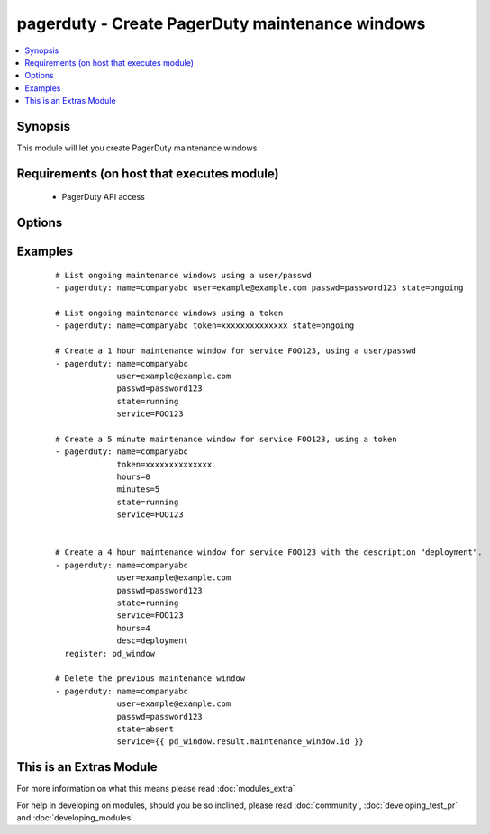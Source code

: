 .. _pagerduty:


pagerduty - Create PagerDuty maintenance windows
++++++++++++++++++++++++++++++++++++++++++++++++



.. contents::
   :local:
   :depth: 1


Synopsis
--------

This module will let you create PagerDuty maintenance windows


Requirements (on host that executes module)
-------------------------------------------

  * PagerDuty API access


Options
-------

.. raw:: html

    <table border=1 cellpadding=4>
    <tr>
    <th class="head">parameter</th>
    <th class="head">required</th>
    <th class="head">default</th>
    <th class="head">choices</th>
    <th class="head">comments</th>
    </tr>
            <tr>
    <td>desc<br/><div style="font-size: small;"></div></td>
    <td>no</td>
    <td>Created by Ansible</td>
        <td><ul></ul></td>
        <td><div>Short description of maintenance window.</div></td></tr>
            <tr>
    <td>hours<br/><div style="font-size: small;"></div></td>
    <td>no</td>
    <td>1</td>
        <td><ul></ul></td>
        <td><div>Length of maintenance window in hours.</div></td></tr>
            <tr>
    <td>minutes<br/><div style="font-size: small;"> (added in 1.8)</div></td>
    <td>no</td>
    <td></td>
        <td><ul></ul></td>
        <td><div>Maintenance window in minutes (this is added to the hours).</div></td></tr>
            <tr>
    <td>name<br/><div style="font-size: small;"></div></td>
    <td>yes</td>
    <td></td>
        <td><ul></ul></td>
        <td><div>PagerDuty unique subdomain.</div></td></tr>
            <tr>
    <td>passwd<br/><div style="font-size: small;"></div></td>
    <td>yes</td>
    <td></td>
        <td><ul></ul></td>
        <td><div>PagerDuty user password.</div></td></tr>
            <tr>
    <td>requester_id<br/><div style="font-size: small;"> (added in 1.8)</div></td>
    <td>yes</td>
    <td></td>
        <td><ul></ul></td>
        <td><div>ID of user making the request. Only needed when using a token and creating a maintenance_window.</div></td></tr>
            <tr>
    <td>service<br/><div style="font-size: small;"></div></td>
    <td>no</td>
    <td></td>
        <td><ul></ul></td>
        <td><div>A comma separated list of PagerDuty service IDs.</div></br>
        <div style="font-size: small;">aliases: services<div></td></tr>
            <tr>
    <td>state<br/><div style="font-size: small;"></div></td>
    <td>yes</td>
    <td></td>
        <td><ul><li>running</li><li>started</li><li>ongoing</li><li>absent</li></ul></td>
        <td><div>Create a maintenance window or get a list of ongoing windows.</div></td></tr>
            <tr>
    <td>token<br/><div style="font-size: small;"> (added in 1.8)</div></td>
    <td>yes</td>
    <td></td>
        <td><ul></ul></td>
        <td><div>A pagerduty token, generated on the pagerduty site. Can be used instead of user/passwd combination.</div></td></tr>
            <tr>
    <td>user<br/><div style="font-size: small;"></div></td>
    <td>yes</td>
    <td></td>
        <td><ul></ul></td>
        <td><div>PagerDuty user ID.</div></td></tr>
            <tr>
    <td>validate_certs<br/><div style="font-size: small;"> (added in 1.5.1)</div></td>
    <td>no</td>
    <td>yes</td>
        <td><ul><li>yes</li><li>no</li></ul></td>
        <td><div>If <code>no</code>, SSL certificates will not be validated. This should only be used on personally controlled sites using self-signed certificates.</div></td></tr>
        </table>
    </br>



Examples
--------

 ::

    # List ongoing maintenance windows using a user/passwd
    - pagerduty: name=companyabc user=example@example.com passwd=password123 state=ongoing
    
    # List ongoing maintenance windows using a token
    - pagerduty: name=companyabc token=xxxxxxxxxxxxxx state=ongoing
    
    # Create a 1 hour maintenance window for service FOO123, using a user/passwd
    - pagerduty: name=companyabc
                 user=example@example.com
                 passwd=password123
                 state=running
                 service=FOO123
    
    # Create a 5 minute maintenance window for service FOO123, using a token
    - pagerduty: name=companyabc
                 token=xxxxxxxxxxxxxx
                 hours=0
                 minutes=5
                 state=running
                 service=FOO123
    
    
    # Create a 4 hour maintenance window for service FOO123 with the description "deployment".
    - pagerduty: name=companyabc
                 user=example@example.com
                 passwd=password123
                 state=running
                 service=FOO123
                 hours=4
                 desc=deployment
      register: pd_window
    
    # Delete the previous maintenance window
    - pagerduty: name=companyabc
                 user=example@example.com
                 passwd=password123
                 state=absent
                 service={{ pd_window.result.maintenance_window.id }}




    
This is an Extras Module
------------------------

For more information on what this means please read :doc:`modules_extra`

    
For help in developing on modules, should you be so inclined, please read :doc:`community`, :doc:`developing_test_pr` and :doc:`developing_modules`.

